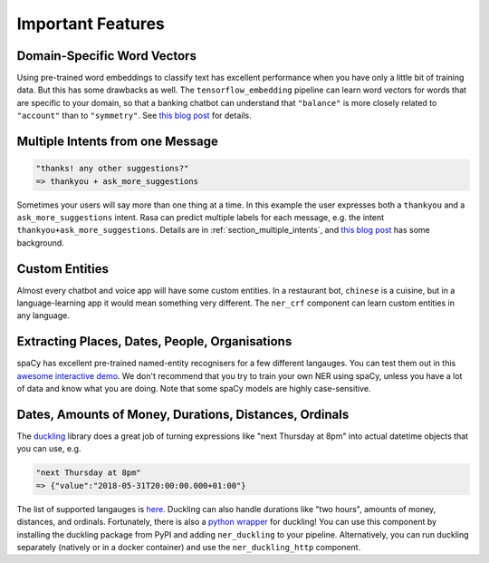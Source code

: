 .. _section_showcase:

Important Features
==================

Domain-Specific Word Vectors
^^^^^^^^^^^^^^^^^^^^^^^^^^^^

Using pre-trained word embeddings to classify text has excellent performance when you have 
only a little bit of training data. But this has some drawbacks as well. 
The ``tensorflow_embedding`` pipeline can learn word vectors for words that are specific to your domain,
so that a banking chatbot can understand that ``"balance"`` is more closely related to ``"account"`` than to ``"symmetry"``. 
See `this blog post <https://medium.com/rasa-blog/supervised-word-vectors-from-scratch-in-rasa-nlu-6daf794efcd8>`_ for details. 

Multiple Intents from one Message
^^^^^^^^^^^^^^^^^^^^^^^^^^^^^^^^^

.. code-block:: python

   "thanks! any other suggestions?" 
   => thankyou + ask_more_suggestions
   


Sometimes your users will say more than one thing at a time. In this example the user expresses both a ``thankyou`` and a ``ask_more_suggestions`` intent. Rasa can predict multiple labels for each message, e.g. the intent ``thankyou+ask_more_suggestions``.
Details are in :ref:`section_multiple_intents`, and 
`this blog post <https://medium.com/rasa-blog/supervised-word-vectors-from-scratch-in-rasa-nlu-6daf794efcd8>`_ has some background.

Custom Entities
^^^^^^^^^^^^^^^

Almost every chatbot and voice app will have some custom entities.
In a restaurant bot, ``chinese`` is a cuisine, but in a language-learning app it would mean something very different. 
The ``ner_crf`` component can learn custom entities in any language. 

Extracting Places, Dates, People, Organisations
^^^^^^^^^^^^^^^^^^^^^^^^^^^^^^^^^^^^^^^^^^^^^^^

spaCy has excellent pre-trained named-entity recognisers for a few different langauges.
You can test them out in this
`awesome interactive demo <https://demos.explosion.ai/displacy-ent/>`_.
We don't recommend that you try to train your own NER using spaCy,
unless you have a lot of data and know what you are doing.
Note that some spaCy models are highly case-sensitive.

Dates, Amounts of Money, Durations, Distances, Ordinals
^^^^^^^^^^^^^^^^^^^^^^^^^^^^^^^^^^^^^^^^^^^^^^^^^^^^^^^

The `duckling <https://duckling.wit.ai/>`_ library does a great job
of turning expressions like "next Thursday at 8pm" into actual datetime
objects that you can use, e.g. 

.. code-block:: python

   "next Thursday at 8pm"
   => {"value":"2018-05-31T20:00:00.000+01:00"}


The list of supported langauges is `here <https://github.com/facebook/duckling/tree/master/Duckling/Dimensions>`_.
Duckling can also handle durations like "two hours", 
amounts of money, distances, and ordinals. 
Fortunately, there is also a
`python wrapper <https://github.com/FraBle/python-duckling>`_ for
duckling! You can use this component by installing the duckling
package from PyPI and adding ``ner_duckling`` to your pipeline.
Alternatively, you can run duckling separately (natively or in a docker container)
and use the ``ner_duckling_http`` component. 

